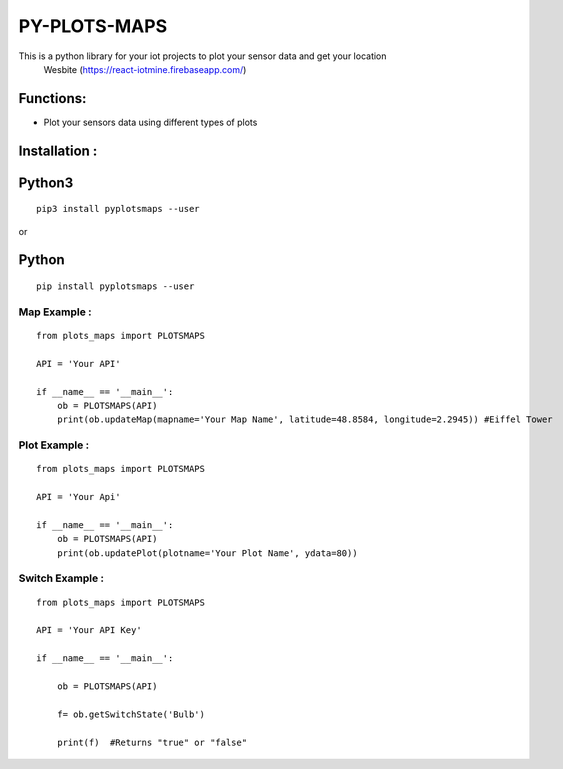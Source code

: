 PY-PLOTS-MAPS
===============

This is a python library for your iot projects to plot your sensor data and get your location
 Wesbite (https://react-iotmine.firebaseapp.com/)

Functions:
----------
* Plot your sensors data using different types of plots

Installation :
--------------

Python3
-------

::

    pip3 install pyplotsmaps --user

or

Python
------

::

    pip install pyplotsmaps --user


**Map Example :**
~~~~~~~~~~~~~~~~~~

::

    from plots_maps import PLOTSMAPS

    API = 'Your API'

    if __name__ == '__main__':
        ob = PLOTSMAPS(API)
        print(ob.updateMap(mapname='Your Map Name', latitude=48.8584, longitude=2.2945)) #Eiffel Tower


**Plot Example :**
~~~~~~~~~~~~~~~~~~

::

    from plots_maps import PLOTSMAPS

    API = 'Your Api'

    if __name__ == '__main__':
        ob = PLOTSMAPS(API)
        print(ob.updatePlot(plotname='Your Plot Name', ydata=80))


**Switch Example :**
~~~~~~~~~~~~~~~~~~~~

::

    from plots_maps import PLOTSMAPS

    API = 'Your API Key'

    if __name__ == '__main__':

        ob = PLOTSMAPS(API)

        f= ob.getSwitchState('Bulb')

        print(f)  #Returns "true" or "false"